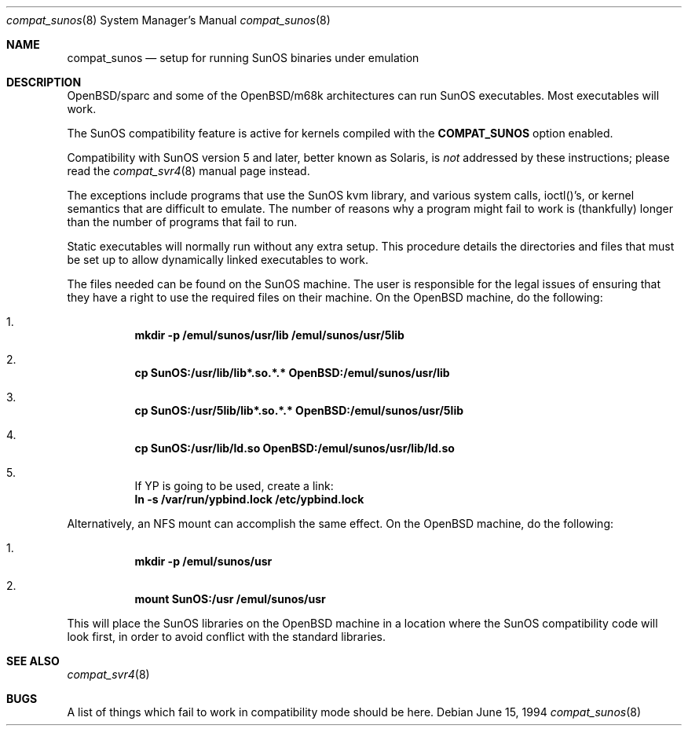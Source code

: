 .\"	$OpenBSD: compat_sunos.8,v 1.12 2003/02/19 09:10:36 jmc Exp $
.\"	$NetBSD: compat_sunos.8,v 1.6 1995/06/11 23:05:17 pk Exp $
.\"
.\" Copyright (c) 1994 Theo de Raadt
.\" All rights reserved.
.\"
.\" Redistribution and use in source and binary forms, with or without
.\" modification, are permitted provided that the following conditions
.\" are met:
.\" 1. Redistributions of source code must retain the above copyright
.\"    notice, this list of conditions and the following disclaimer.
.\" 2. Redistributions in binary form must reproduce the above copyright
.\"    notice, this list of conditions and the following disclaimer in the
.\"    documentation and/or other materials provided with the distribution.
.\" 3. All advertising materials mentioning features or use of this software
.\"    must display the following acknowledgement:
.\"	This product includes software developed by Theo de Raadt.
.\" 4. Neither the name of the author nor the names of its contributors
.\"    may be used to endorse or promote products derived from this software
.\"    without specific prior written permission.
.\"
.\" THIS SOFTWARE IS PROVIDED BY THE AUTHOR ``AS IS'' AND
.\" ANY EXPRESS OR IMPLIED WARRANTIES, INCLUDING, BUT NOT LIMITED TO, THE
.\" IMPLIED WARRANTIES OF MERCHANTABILITY AND FITNESS FOR A PARTICULAR PURPOSE
.\" ARE DISCLAIMED.  IN NO EVENT SHALL THE AUTHOR BE LIABLE
.\" FOR ANY DIRECT, INDIRECT, INCIDENTAL, SPECIAL, EXEMPLARY, OR CONSEQUENTIAL
.\" DAMAGES (INCLUDING, BUT NOT LIMITED TO, PROCUREMENT OF SUBSTITUTE GOODS
.\" OR SERVICES; LOSS OF USE, DATA, OR PROFITS; OR BUSINESS INTERRUPTION)
.\" HOWEVER CAUSED AND ON ANY THEORY OF LIABILITY, WHETHER IN CONTRACT, STRICT
.\" LIABILITY, OR TORT (INCLUDING NEGLIGENCE OR OTHERWISE) ARISING IN ANY WAY
.\" OUT OF THE USE OF THIS SOFTWARE, EVEN IF ADVISED OF THE POSSIBILITY OF
.\" SUCH DAMAGE.
.\"
.Dd June 15, 1994
.Dt compat_sunos 8
.Os
.Sh NAME
.Nm compat_sunos
.Nd setup for running SunOS binaries under emulation
.Sh DESCRIPTION
OpenBSD/sparc and some of the OpenBSD/m68k architectures can run
SunOS executables.
Most executables will work.
.Pp
The SunOS compatibility feature is active
for kernels compiled with the
.Nm COMPAT_SUNOS
option enabled.
.Pp
Compatibility with SunOS version 5 and later, better known as Solaris,
is
.Em not
addressed by these instructions; please read the
.Xr compat_svr4 8
manual page instead.
.Pp
The exceptions include programs that use the SunOS kvm library,
and various system calls, ioctl()'s, or kernel semantics
that are difficult to emulate.
The number of reasons why a program might fail to work is (thankfully)
longer than the number of programs that fail to run.
.Pp
Static executables will normally run without any extra setup.
This procedure details the directories and files that must be
set up to allow dynamically linked executables to work.
.Pp
The files needed can be found on the SunOS machine.
The user is responsible for the legal issues of ensuring that they
have a right to use the required files on their machine.
On the
.Ox
machine, do the following:
.Pp
.Bl -enum -inset -offset 123 -compact
.It
.Li mkdir -p /emul/sunos/usr/lib /emul/sunos/usr/5lib
.fi
.Pp
.It
.Li cp SunOS:/usr/lib/lib*.so.*.* OpenBSD:/emul/sunos/usr/lib
.Pp
.It
.Li cp SunOS:/usr/5lib/lib*.so.*.* OpenBSD:/emul/sunos/usr/5lib
.Pp
.It
.Li cp SunOS:/usr/lib/ld.so OpenBSD:/emul/sunos/usr/lib/ld.so
.Pp
.It
If YP is going to be used, create a link:
.nf
.Li ln -s /var/run/ypbind.lock /etc/ypbind.lock
.fi
.El
.Pp
Alternatively, an NFS mount can accomplish the same
effect.
On the
.Ox
machine, do the following:
.Pp
.Bl -enum -inset -offset 123 -compact
.Pp
.It
.Li mkdir -p /emul/sunos/usr
.Pp
.It
.Li mount SunOS:/usr /emul/sunos/usr
.fi
.El
.Pp
This will place the SunOS libraries on the
.Ox
machine in a location where the SunOS compatibility code will look
first, in order to avoid conflict with the standard libraries.
.Sh SEE ALSO
.Xr compat_svr4 8
.Sh BUGS
A list of things which fail to work in compatibility mode should
be here.
